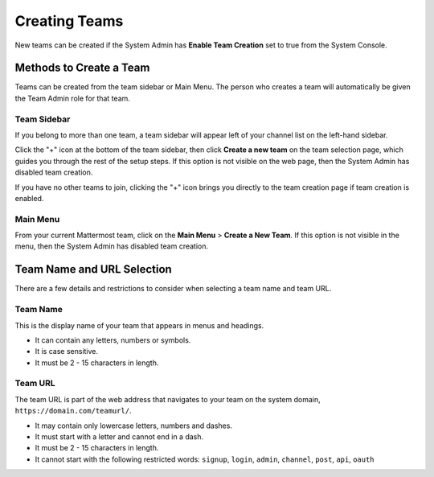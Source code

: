 Creating Teams
==============

New teams can be created if the System Admin has **Enable Team Creation** set to true from the System Console.

Methods to Create a Team
------------------------

Teams can be created from the team sidebar or Main Menu. The person who creates a team will automatically be given the Team Admin role for that team.

Team Sidebar
~~~~~~~~~~~~~~~~~~~~
If you belong to more than one team, a team sidebar will appear left of your channel list on the left-hand sidebar.

.. image:: ../images/team-sidebar.png

Click the "+" icon at the bottom of the team sidebar, then click **Create a new team** on the team selection page, which guides you through the rest of the setup steps. If this option is not visible on the web page, then the System Admin has disabled team creation.

If you have no other teams to join, clicking the "+" icon brings you directly to the team creation page if team creation is enabled.

Main Menu
~~~~~~~~~~
From your current Mattermost team, click on the **Main Menu** > **Create a New Team**. If this option is not visible in the menu, then the System Admin has disabled team creation.

Team Name and URL Selection
---------------------------

There are a few details and restrictions to consider when selecting a team name and team URL.

Team Name
~~~~~~~~~~~~~

This is the display name of your team that appears in menus and
headings.

-  It can contain any letters, numbers or symbols.
-  It is case sensitive.
-  It must be 2 - 15 characters in length.

Team URL
~~~~~~~~~~~

The team URL is part of the web address that navigates to your team on
the system domain, ``https://domain.com/teamurl/``.

-  It may contain only lowercase letters, numbers and dashes.
-  It must start with a letter and cannot end in a dash.
-  It must be 2 - 15 characters in length.
-  It cannot start with the following restricted words: ``signup``,
   ``login``, ``admin``, ``channel``, ``post``, ``api``, ``oauth``
